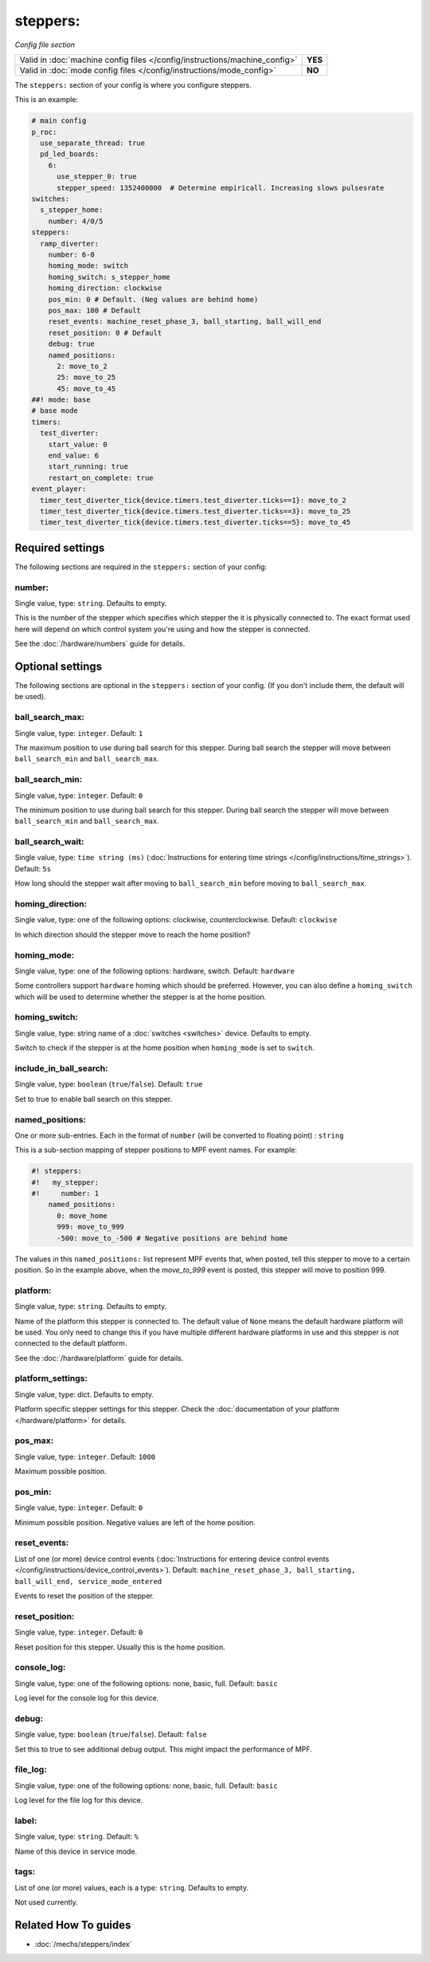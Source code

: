 steppers:
=========

*Config file section*

+----------------------------------------------------------------------------+---------+
| Valid in :doc:`machine config files </config/instructions/machine_config>` | **YES** |
+----------------------------------------------------------------------------+---------+
| Valid in :doc:`mode config files </config/instructions/mode_config>`       | **NO**  |
+----------------------------------------------------------------------------+---------+

.. overview

The ``steppers:`` section of your config is where you configure steppers.

This is an example:

.. code-block:: mpf-config

   # main config
   p_roc:
     use_separate_thread: true
     pd_led_boards:
       6:
         use_stepper_0: true
         stepper_speed: 1352400000  # Determine empiricall. Increasing slows pulsesrate
   switches:
     s_stepper_home:
       number: 4/0/5
   steppers:
     ramp_diverter:
       number: 6-0
       homing_mode: switch
       homing_switch: s_stepper_home
       homing_direction: clockwise
       pos_min: 0 # Default. (Neg values are behind home)
       pos_max: 100 # Default
       reset_events: machine_reset_phase_3, ball_starting, ball_will_end
       reset_position: 0 # Default
       debug: true
       named_positions:
         2: move_to_2
         25: move_to_25
         45: move_to_45
   ##! mode: base
   # base mode
   timers:
     test_diverter:
       start_value: 0
       end_value: 6
       start_running: true
       restart_on_complete: true
   event_player:
     timer_test_diverter_tick{device.timers.test_diverter.ticks==1}: move_to_2
     timer_test_diverter_tick{device.timers.test_diverter.ticks==3}: move_to_25
     timer_test_diverter_tick{device.timers.test_diverter.ticks==5}: move_to_45

.. config


Required settings
-----------------

The following sections are required in the ``steppers:`` section of your config:

number:
~~~~~~~
Single value, type: ``string``. Defaults to empty.

This is the number of the stepper which specifies which stepper the
it is physically connected to. The exact format used here will
depend on which control system you're using and how the stepper is connected.

See the :doc:`/hardware/numbers` guide for details.


Optional settings
-----------------

The following sections are optional in the ``steppers:`` section of your config. (If you don't include them, the default will be used).

ball_search_max:
~~~~~~~~~~~~~~~~
Single value, type: ``integer``. Default: ``1``

The maximum position to use during ball search for this stepper.
During ball search the stepper will move between ``ball_search_min`` and ``ball_search_max``.

ball_search_min:
~~~~~~~~~~~~~~~~
Single value, type: ``integer``. Default: ``0``

The minimum position to use during ball search for this stepper.
During ball search the stepper will move between ``ball_search_min`` and ``ball_search_max``.

ball_search_wait:
~~~~~~~~~~~~~~~~~
Single value, type: ``time string (ms)`` (:doc:`Instructions for entering time strings </config/instructions/time_strings>`). Default: ``5s``

How long should the stepper wait after moving to ``ball_search_min`` before moving to ``ball_search_max``.

homing_direction:
~~~~~~~~~~~~~~~~~
Single value, type: one of the following options: clockwise, counterclockwise. Default: ``clockwise``

In which direction should the stepper move to reach the home position?

homing_mode:
~~~~~~~~~~~~
Single value, type: one of the following options: hardware, switch. Default: ``hardware``

Some controllers support ``hardware`` homing which should be preferred.
However, you can also define a ``homing_switch`` which will be used to determine
whether the stepper is at the home position.

homing_switch:
~~~~~~~~~~~~~~
Single value, type: string name of a :doc:`switches <switches>` device. Defaults to empty.

Switch to check if the stepper is at the home position when ``homing_mode`` is set to ``switch``.

include_in_ball_search:
~~~~~~~~~~~~~~~~~~~~~~~
Single value, type: ``boolean`` (``true``/``false``). Default: ``true``

Set to true to enable ball search on this stepper.

named_positions:
~~~~~~~~~~~~~~~~
One or more sub-entries. Each in the format of ``number`` (will be converted to floating point) : ``string``

This is a sub-section mapping of stepper positions to MPF event names. For example:

.. code-block:: mpf-config

   #! steppers:
   #!   my_stepper:
   #!     number: 1
       named_positions:
         0: move_home
         999: move_to_999
         -500: move_to_-500 # Negative positions are behind home

The values in this ``named_positions:`` list represent MPF events that, when posted,
tell this stepper to move to a certain position. So in the example above, when the
*move_to_999* event is posted, this stepper will move to position 999.

platform:
~~~~~~~~~
Single value, type: ``string``. Defaults to empty.

Name of the platform this stepper is connected to. The default value of ``None`` means the
default hardware platform will be used. You only need to change this if you have
multiple different hardware platforms in use and this stepper is not connected
to the default platform.

See the :doc:`/hardware/platform` guide for details.

platform_settings:
~~~~~~~~~~~~~~~~~~
Single value, type: dict. Defaults to empty.

Platform specific stepper settings for this stepper.
Check the :doc:`documentation of your platform </hardware/platform>` for details.

pos_max:
~~~~~~~~
Single value, type: ``integer``. Default: ``1000``

Maximum possible position.

pos_min:
~~~~~~~~
Single value, type: ``integer``. Default: ``0``

Minimum possible position.
Negative values are left of the home position.

reset_events:
~~~~~~~~~~~~~
List of one (or more) device control events (:doc:`Instructions for entering device control events </config/instructions/device_control_events>`). Default: ``machine_reset_phase_3, ball_starting, ball_will_end, service_mode_entered``

Events to reset the position of the stepper.

reset_position:
~~~~~~~~~~~~~~~
Single value, type: ``integer``. Default: ``0``

Reset position for this stepper.
Usually this is the home position.

console_log:
~~~~~~~~~~~~
Single value, type: one of the following options: none, basic, full. Default: ``basic``

Log level for the console log for this device.

debug:
~~~~~~
Single value, type: ``boolean`` (``true``/``false``). Default: ``false``

Set this to true to see additional debug output. This might impact the performance of MPF.

file_log:
~~~~~~~~~
Single value, type: one of the following options: none, basic, full. Default: ``basic``

Log level for the file log for this device.

label:
~~~~~~
Single value, type: ``string``. Default: ``%``

Name of this device in service mode.

tags:
~~~~~
List of one (or more) values, each is a type: ``string``. Defaults to empty.

Not used currently.


Related How To guides
---------------------

* :doc:`/mechs/steppers/index`
